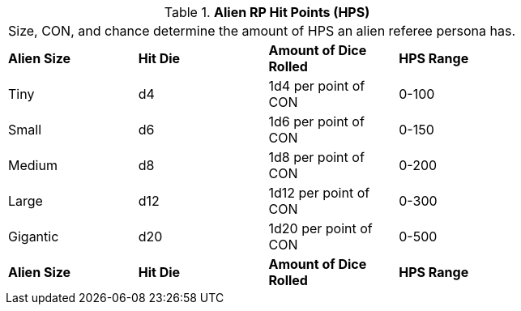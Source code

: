 // Table 11.1.7 Alien RP Hit Points (HPS)
.*Alien RP Hit Points (HPS)*
[width="75%",cols="4*^",frame="all", stripes="even"]
|===
4+<|Size, CON, and chance determine the amount of HPS an alien referee persona has. 
s|Alien Size
s|Hit Die
s|Amount of Dice Rolled
s|HPS Range

|Tiny
|d4
|1d4 per point of CON
|0-100

|Small
|d6
|1d6 per point of CON
|0-150

|Medium
|d8
|1d8 per point of CON
|0-200

|Large
|d12
|1d12 per point of CON
|0-300

|Gigantic
|d20
|1d20 per point of CON
|0-500

s|Alien Size
s|Hit Die
s|Amount of Dice Rolled
s|HPS Range


|===
